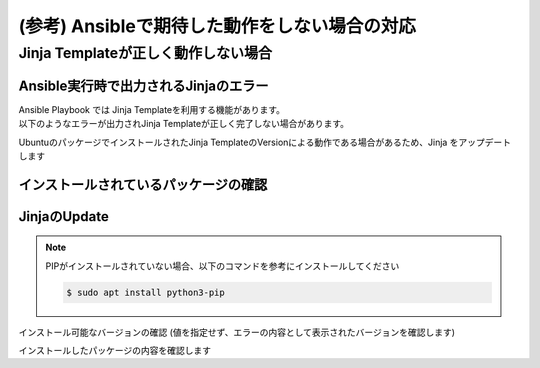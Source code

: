(参考) Ansibleで期待した動作をしない場合の対応
####

Jinja Templateが正しく動作しない場合
====

Ansible実行時で出力されるJinjaのエラー
----

| Ansible Playbook では Jinja Templateを利用する機能があります。
| 以下のようなエラーが出力されJinja Templateが正しく完了しない場合があります。

.. code-block:: bash
  :linenos:
  :caption: エラーサンプル

  TASK [nginxinc.nginx_core.nginx_config : Dynamically generate NGINX HTTP config files] ******************************
  An exception occurred during task execution. To see the full traceback, use -vvv. The error was: jinja2.exceptions.TemplateAssertionError: no test named 'boolean'
  failed: [10.1.1.7] (item=/etc/nginx/conf.d/default.conf) => {"ansible_loop_var": "item", "changed": false, "item": {"config": {"servers": [{"app_protect_dos": {"enable": true}, "app_protect_waf": {"enable": true, "security_log_enable": true}, "core": {"listen": [{"port": 80}], "server_name": "localhost"}, "locations": [{"location": "/", "proxy": {"pass": "http://upstr/", "set_header": {"field": "Host", "value": "$host"}}}], "log": {"access": [{"format": "main", "path": "/var/log/nginx/access.log"}]}}, {"core": {"listen": [{"port": 8081}], "server_name": "localhost"}, "locations": [{"core": {"index": "server_one.html", "root": "/usr/share/nginx/html"}, "location": "/"}], "log": {"access": [{"format": "main", "path": "/var/log/nginx/access.log"}]}, "sub_filter": {"once": false, "sub_filters": [{"replacement": "$hostname", "string": "server_hostname"}, {"replacement": "$server_addr:$server_port", "string": "server_address"}, {"replacement": "$request_uri", "string": "server_url"}, {"replacement": "$remote_addr:$remote_port", "string": "remote_addr"}, {"replacement": "$time_local", "string": "server_date"}, {"replacement": "$http_user_agent", "string": "client_browser"}, {"replacement": "$request_id", "string": "request_id"}, {"replacement": "$nginx_version", "string": "nginx_version"}, {"replacement": "$document_root", "string": "document_root"}, {"replacement": "$http_x_forwarded_for", "string": "proxied_for_ip"}]}}, {"core": {"listen": [{"port": 8082}], "server_name": "localhost"}, "locations": [{"core": {"index": "server_two.html", "root": "/usr/share/nginx/html"}, "location": "/"}], "log": {"access": [{"format": "main", "path": "/var/log/nginx/access.log"}]}, "sub_filter": {"once": false, "sub_filters": [{"replacement": "$hostname", "string": "server_hostname"}, {"replacement": "$server_addr:$server_port", "string": "server_address"}, {"replacement": "$request_uri", "string": "server_url"}, {"replacement": "$remote_addr:$remote_port", "string": "remote_addr"}, {"replacement": "$time_local", "string": "server_date"}, {"replacement": "$http_user_agent", "string": "client_browser"}, {"replacement": "$request_id", "string": "request_id"}, {"replacement": "$nginx_version", "string": "nginx_version"}, {"replacement": "$document_root", "string": "document_root"}, {"replacement": "$http_x_forwarded_for", "string": "proxied_for_ip"}]}}], "upstreams": [{"least_conn": true, "name": "upstr", "servers": [{"address": "0.0.0.0:8081"}, {"address": "0.0.0.0:8082"}]}]}, "deployment_location": "/etc/nginx/conf.d/default.conf", "template_file": "http/default.conf.j2"}, "msg": "TemplateAssertionError: no test named 'boolean'"}


UbuntuのパッケージでインストールされたJinja TemplateのVersionによる動作である場合があるため、Jinja をアップデートします


インストールされているパッケージの確認
----

.. code-block:: bash
  :linenos:
  :caption: バージョンの確認

  $ pip list | grep -i jinja
  Jinja2                 2.10.1
  
  $ ansible --version
  ansible [core 2.12.8]
    config file = /etc/ansible/ansible.cfg
    configured module search path = ['/home/ubuntu/.ansible/plugins/modules', '/usr/share/ansible/plugins/modules']
    ansible python module location = /usr/lib/python3/dist-packages/ansible
    ansible collection location = /home/ubuntu/.ansible/collections:/usr/share/ansible/collections
    executable location = /usr/bin/ansible
    python version = 3.8.10 (default, Jun 22 2022, 20:18:18) [GCC 9.4.0]
    jinja version = 2.10.1
    libyaml = True
  
  $ dpkg-query -l | grep -e jinja -e ansible
  ii  ansible                            5.10.0-1ppa~focal                     all          batteries-included package providing a curated set of Ansible collections in addition to ansible-core
  ii  ansible-core                       2.12.8-1ppa~focal                     all          Ansible IT Automation
  ii  python3-jinja2                     2.10.1-2                              all          small but fast and easy to use stand-alone template engine

JinjaのUpdate
----

.. NOTE::

  PIPがインストールされていない場合、以下のコマンドを参考にインストールしてください

  .. code-block:: cmdin
  
    $ sudo apt install python3-pip

インストール可能なバージョンの確認 (値を指定せず、エラーの内容として表示されたバージョンを確認します)

.. code-block:: bash
  :linenos:
  :caption: インストール可能バージョンの確認

  $ pip install jinja2==
  ERROR: Could not find a version that satisfies the requirement jinja2== (from versions: 2.0rc1, 2.0, 2.1, 2.1.1, 2.2, 2.2.1, 2.3, 2.3.1, 2.4, 2.4.1, 2.5, 2.5.1, 2.5.2, 2.5.3, 2.5.4, 2.5.5, 2.6, 2.7, 2.7.1, 2.7.2, 2.7.3, 2.8, 2.8.1, 2.9, 2.9.1, 2.9.2, 2.9.3, 2.9.4, 2.9.5, 2.9.6, 2.10, 2.10.1, 2.10.2, 2.10.3, 2.11.0, 2.11.1, 2.11.2, 2.11.3, 3.0.0a1, 3.0.0rc1, 3.0.0rc2, 3.0.0, 3.0.1, 3.0.2, 3.0.3, 3.1.0, 3.1.1, 3.1.2)
  ERROR: No matching distribution found for jinja2==

.. code-block:: bash
  :linenos:
  :caption: jinja2のインストール

  $ pip install jinja2==3.1.2
  Collecting jinja2==3.1.2
    Downloading Jinja2-3.1.2-py3-none-any.whl (133 kB)
       |████████████████████████████████| 133 kB 7.7 MB/s
  Collecting MarkupSafe>=2.0
    Downloading MarkupSafe-2.1.1-cp38-cp38-manylinux_2_17_x86_64.manylinux2014_x86_64.whl (25 kB)
  Installing collected packages: MarkupSafe, jinja2
  Successfully installed MarkupSafe-2.1.1 jinja2-3.1.2

インストールしたパッケージの内容を確認します

.. code-block:: bash
  :linenos:
  :caption: jinja2 バージョン確認

  $ pip list | grep -i jinja
  Jinja2                 3.1.2

.. code-block:: bash
  :linenos:
  :caption: ansible バージョンの確認
  :emphasize-lines: 9

  $ ansible --version
  ansible [core 2.12.8]
    config file = /etc/ansible/ansible.cfg
    configured module search path = ['/home/ubuntu/.ansible/plugins/modules', '/usr/share/ansible/plugins/modules']
    ansible python module location = /usr/lib/python3/dist-packages/ansible
    ansible collection location = /home/ubuntu/.ansible/collections:/usr/share/ansible/collections
    executable location = /usr/bin/ansible
    python version = 3.8.10 (default, Jun 22 2022, 20:18:18) [GCC 9.4.0]
    jinja version = 3.1.2
    libyaml = True
